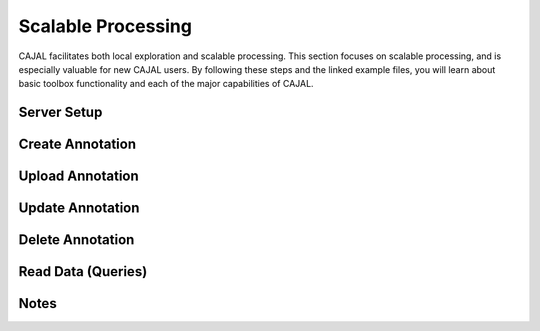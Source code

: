Scalable Processing
*******************

CAJAL facilitates both local exploration and scalable processing.  This section focuses on scalable processing, and is especially valuable for new CAJAL users.  By following these steps and the linked example files, you will learn about basic toolbox functionality and each of the major capabilities of CAJAL.

Server Setup
------------

Create Annotation
-----------------

Upload Annotation
-----------------

Update Annotation
-----------------

Delete Annotation
-----------------


Read Data (Queries)
-------------------

Notes
-----
